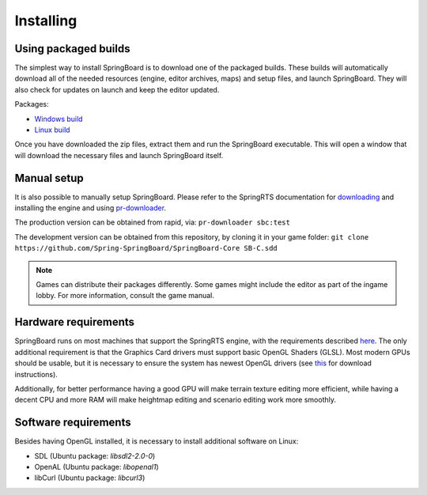 .. _installing:

Installing
==========

Using packaged builds
---------------------

The simplest way to install SpringBoard is to download one of the packaged builds. These builds will automatically download all of the needed resources (engine, editor archives, maps) and setup files, and launch SpringBoard. They will also check for updates on launch and keep the editor updated.

Packages:

- `Windows build <http://spring-launcher.ams3.digitaloceanspaces.com/Spring-SpringBoard/SpringBoard-Core/SpringBoard%201.1013.0.exe>`_

- `Linux build <http://spring-launcher.ams3.digitaloceanspaces.com/Spring-SpringBoard/SpringBoard-Core/SpringBoard%201.1013.0.AppImage>`_

Once you have downloaded the zip files, extract them and run the SpringBoard executable. This will open a window that will download the necessary files and launch SpringBoard itself.

Manual setup
------------

It is also possible to manually setup SpringBoard. Please refer to the SpringRTS documentation for `downloading <https://springrts.com/wiki/Download>`_ and installing the engine and using `pr-downloader <https://springrts.com/wiki/Pr-downloader>`_.

The production version can be obtained from rapid, via:
``pr-downloader sbc:test``

The development version can be obtained from this repository, by cloning it in your game folder:
``git clone https://github.com/Spring-SpringBoard/SpringBoard-Core SB-C.sdd``

.. note:: Games can distribute their packages differently. Some games might include the editor as part of the ingame lobby. For more information, consult the game manual.

Hardware requirements
---------------------

SpringBoard runs on most machines that support the SpringRTS engine, with the requirements described `here <https://springrts.com/wiki/About#System_requirements>`_. The only additional requirement is that the Graphics Card drivers must support basic OpenGL Shaders (GLSL). Most modern GPUs should be usable, but it is necessary to ensure the system has newest OpenGL drivers (see `this <https://www.khronos.org/opengl/wiki/Getting_Started#Downloading_OpenGL>`_ for download instructions).

Additionally, for better performance having a good GPU will make terrain texture editing more efficient, while having a decent CPU and more RAM will make heightmap editing and scenario editing work more smoothly.

Software requirements
---------------------

Besides having OpenGL installed, it is necessary to install additional software on Linux:

- SDL (Ubuntu package: `libsdl2-2.0-0`)

- OpenAL (Ubuntu package: `libopenal1`)

- libCurl (Ubuntu package: `libcurl3`)
